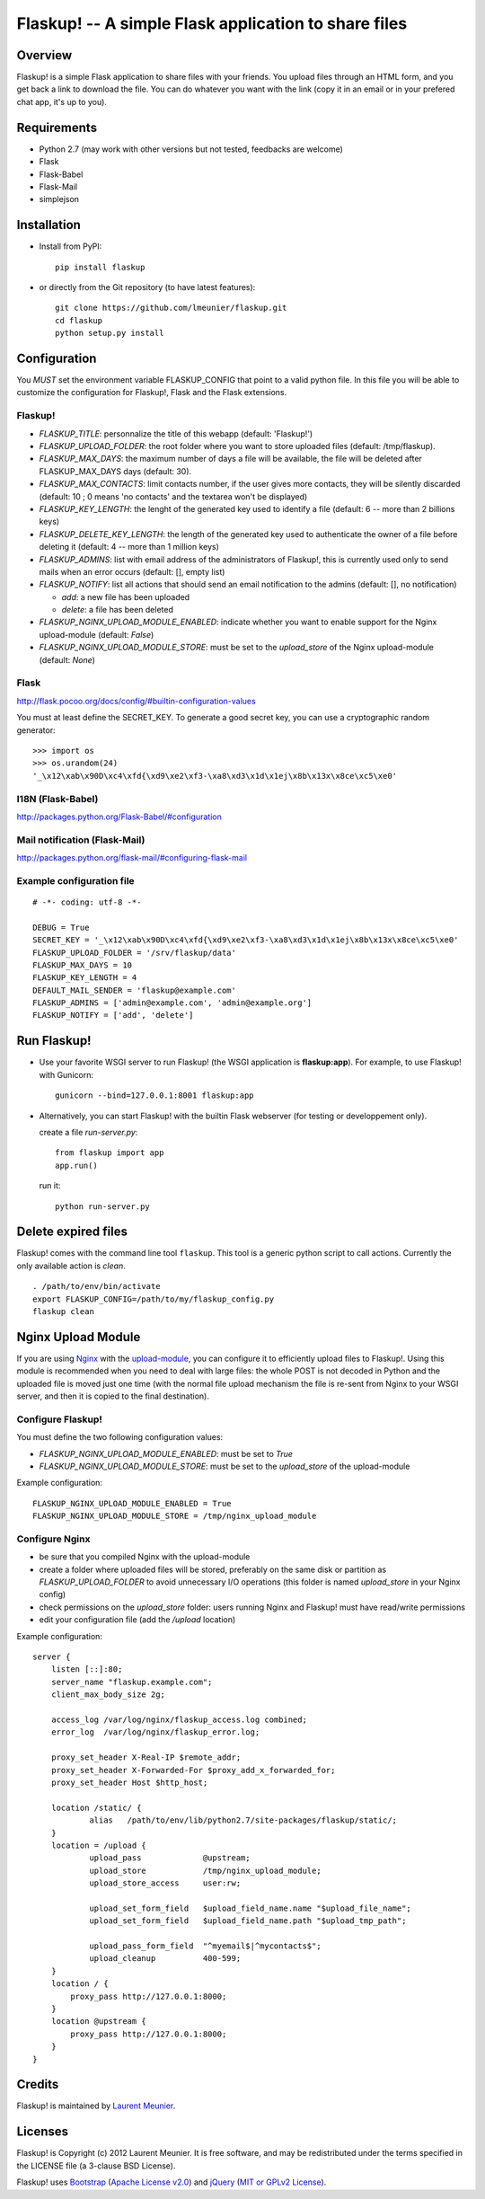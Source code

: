 Flaskup! -- A simple Flask application to share files
=====================================================

Overview
--------

Flaskup! is a simple Flask application to share files with your friends. You
upload files through an HTML form, and you get back a link to download the file.
You can do whatever you want with the link (copy it in an email or in your
prefered chat app, it's up to you).


Requirements
------------

- Python 2.7 (may work with other versions but not tested, feedbacks are welcome)
- Flask
- Flask-Babel
- Flask-Mail
- simplejson


Installation
------------

- Install from PyPI:

  ::

    pip install flaskup

- or directly from the Git repository (to have latest features):

  ::

    git clone https://github.com/lmeunier/flaskup.git
    cd flaskup
    python setup.py install


Configuration
-------------

You *MUST* set the environment variable FLASKUP_CONFIG that point to a valid
python file. In this file you will be able to customize the configuration for
Flaskup!, Flask and the Flask extensions.

Flaskup!
~~~~~~~~

- `FLASKUP_TITLE`: personnalize the title of this webapp (default: 'Flaskup!')
- `FLASKUP_UPLOAD_FOLDER`: the root folder where you want to store uploaded
  files (default: /tmp/flaskup).
- `FLASKUP_MAX_DAYS`: the maximum number of days a file will be available, the
  file will be deleted after FLASKUP_MAX_DAYS days (default: 30).
- `FLASKUP_MAX_CONTACTS`: limit contacts number, if the user gives more
  contacts, they will be silently discarded (default: 10 ; 0 means 'no
  contacts' and the textarea won't be displayed)
- `FLASKUP_KEY_LENGTH`: the lenght of the generated key used to identify a file
  (default: 6 -- more than 2 billions keys)
- `FLASKUP_DELETE_KEY_LENGTH`: the length of the generated key used to
  authenticate the owner of a file before deleting it (default: 4 -- more than
  1 million keys)
- `FLASKUP_ADMINS`: list with email address of the administrators of Flaskup!,
  this is currently used only to send mails when an error occurs (default: [],
  empty list)
- `FLASKUP_NOTIFY`: list all actions that should send an email notification to
  the admins (default: [], no notification)

  - `add`: a new file has been uploaded
  - `delete`: a file has been deleted

- `FLASKUP_NGINX_UPLOAD_MODULE_ENABLED`: indicate whether you want to enable
  support for the Nginx upload-module (default: `False`)
- `FLASKUP_NGINX_UPLOAD_MODULE_STORE`: must be set to the `upload_store` of the
  Nginx upload-module (default: `None`)

Flask
~~~~~

http://flask.pocoo.org/docs/config/#builtin-configuration-values

You must at least define the SECRET_KEY. To generate a good secret key, you can
use a cryptographic random generator:

::

  >>> import os
  >>> os.urandom(24)
  '_\x12\xab\x90D\xc4\xfd{\xd9\xe2\xf3-\xa8\xd3\x1d\x1ej\x8b\x13x\x8ce\xc5\xe0'


I18N (Flask-Babel)
~~~~~~~~~~~~~~~~~~

http://packages.python.org/Flask-Babel/#configuration

Mail notification (Flask-Mail)
~~~~~~~~~~~~~~~~~~~~~~~~~~~~~~

http://packages.python.org/flask-mail/#configuring-flask-mail


Example configuration file
~~~~~~~~~~~~~~~~~~~~~~~~~~

::

  # -*- coding: utf-8 -*-

  DEBUG = True
  SECRET_KEY = '_\x12\xab\x90D\xc4\xfd{\xd9\xe2\xf3-\xa8\xd3\x1d\x1ej\x8b\x13x\x8ce\xc5\xe0'
  FLASKUP_UPLOAD_FOLDER = '/srv/flaskup/data'
  FLASKUP_MAX_DAYS = 10
  FLASKUP_KEY_LENGTH = 4
  DEFAULT_MAIL_SENDER = 'flaskup@example.com'
  FLASKUP_ADMINS = ['admin@example.com', 'admin@example.org']
  FLASKUP_NOTIFY = ['add', 'delete']


Run Flaskup!
------------

- Use your favorite WSGI server to run Flaskup! (the WSGI application is
  **flaskup:app**). For example, to use Flaskup! with Gunicorn:

  ::

    gunicorn --bind=127.0.0.1:8001 flaskup:app

- Alternatively, you can start Flaskup! with the builtin Flask webserver (for
  testing or developpement only).

  create a file `run-server.py`:

  ::

    from flaskup import app
    app.run()

  run it:

  ::

    python run-server.py


Delete expired files
--------------------

Flaskup! comes with the command line tool ``flaskup``. This tool is a generic
python script to call actions. Currently the only available action is `clean`.

::

  . /path/to/env/bin/activate
  export FLASKUP_CONFIG=/path/to/my/flaskup_config.py
  flaskup clean


Nginx Upload Module
-------------------

If you are using `Nginx <http://nginx.org/>`_ with the `upload-module
<http://wiki.nginx.org/HttpUploadModule>`_, you can configure it to efficiently
upload files to Flaskup!. Using this module is recommended when you need to
deal with large files: the whole POST is not decoded in Python and the uploaded
file is moved just one time (with the normal file upload mechanism the file is
re-sent from Nginx to your WSGI server, and then it is copied to the final
destination).

Configure Flaskup!
~~~~~~~~~~~~~~~~~~

You must define the two following configuration values:

- `FLASKUP_NGINX_UPLOAD_MODULE_ENABLED`: must be set to `True`
- `FLASKUP_NGINX_UPLOAD_MODULE_STORE`: must be set to the `upload_store` of the
  upload-module

Example configuration::

  FLASKUP_NGINX_UPLOAD_MODULE_ENABLED = True
  FLASKUP_NGINX_UPLOAD_MODULE_STORE = /tmp/nginx_upload_module


Configure Nginx
~~~~~~~~~~~~~~~

- be sure that you compiled Nginx with the upload-module
- create a folder where uploaded files will be stored, preferably on the same
  disk or partition as `FLASKUP_UPLOAD_FOLDER` to avoid unnecessary I/O
  operations (this folder is named `upload_store` in your Nginx config)
- check permissions on the `upload_store` folder: users running Nginx and
  Flaskup! must have read/write permissions
- edit your configuration file (add the `/upload` location)

Example configuration::

  server {
      listen [::]:80;
      server_name "flaskup.example.com";
      client_max_body_size 2g;

      access_log /var/log/nginx/flaskup_access.log combined;
      error_log  /var/log/nginx/flaskup_error.log;

      proxy_set_header X-Real-IP $remote_addr;
      proxy_set_header X-Forwarded-For $proxy_add_x_forwarded_for;
      proxy_set_header Host $http_host;

      location /static/ {
              alias   /path/to/env/lib/python2.7/site-packages/flaskup/static/;
      }
      location = /upload {
              upload_pass             @upstream;
              upload_store            /tmp/nginx_upload_module;
              upload_store_access     user:rw;

              upload_set_form_field   $upload_field_name.name "$upload_file_name";
              upload_set_form_field   $upload_field_name.path "$upload_tmp_path";

              upload_pass_form_field  "^myemail$|^mycontacts$";
              upload_cleanup          400-599;
      }
      location / {
          proxy_pass http://127.0.0.1:8000;
      }
      location @upstream {
          proxy_pass http://127.0.0.1:8000;
      }
  }


Credits
-------

Flaskup! is maintained by `Laurent Meunier <http://www.deltalima.net/>`_.


Licenses
--------

Flaskup! is Copyright (c) 2012 Laurent Meunier. It is free software, and may be
redistributed under the terms specified in the LICENSE file (a 3-clause BSD
License).

Flaskup! uses `Bootstrap <http://twitter.github.com/bootstrap/>`_ (`Apache
License v2.0 <http://www.apache.org/licenses/LICENSE-2.0>`_) and `jQuery
<http://jquery.com/>`_ (`MIT or GPLv2 License <http://jquery.org/license/>`_).
